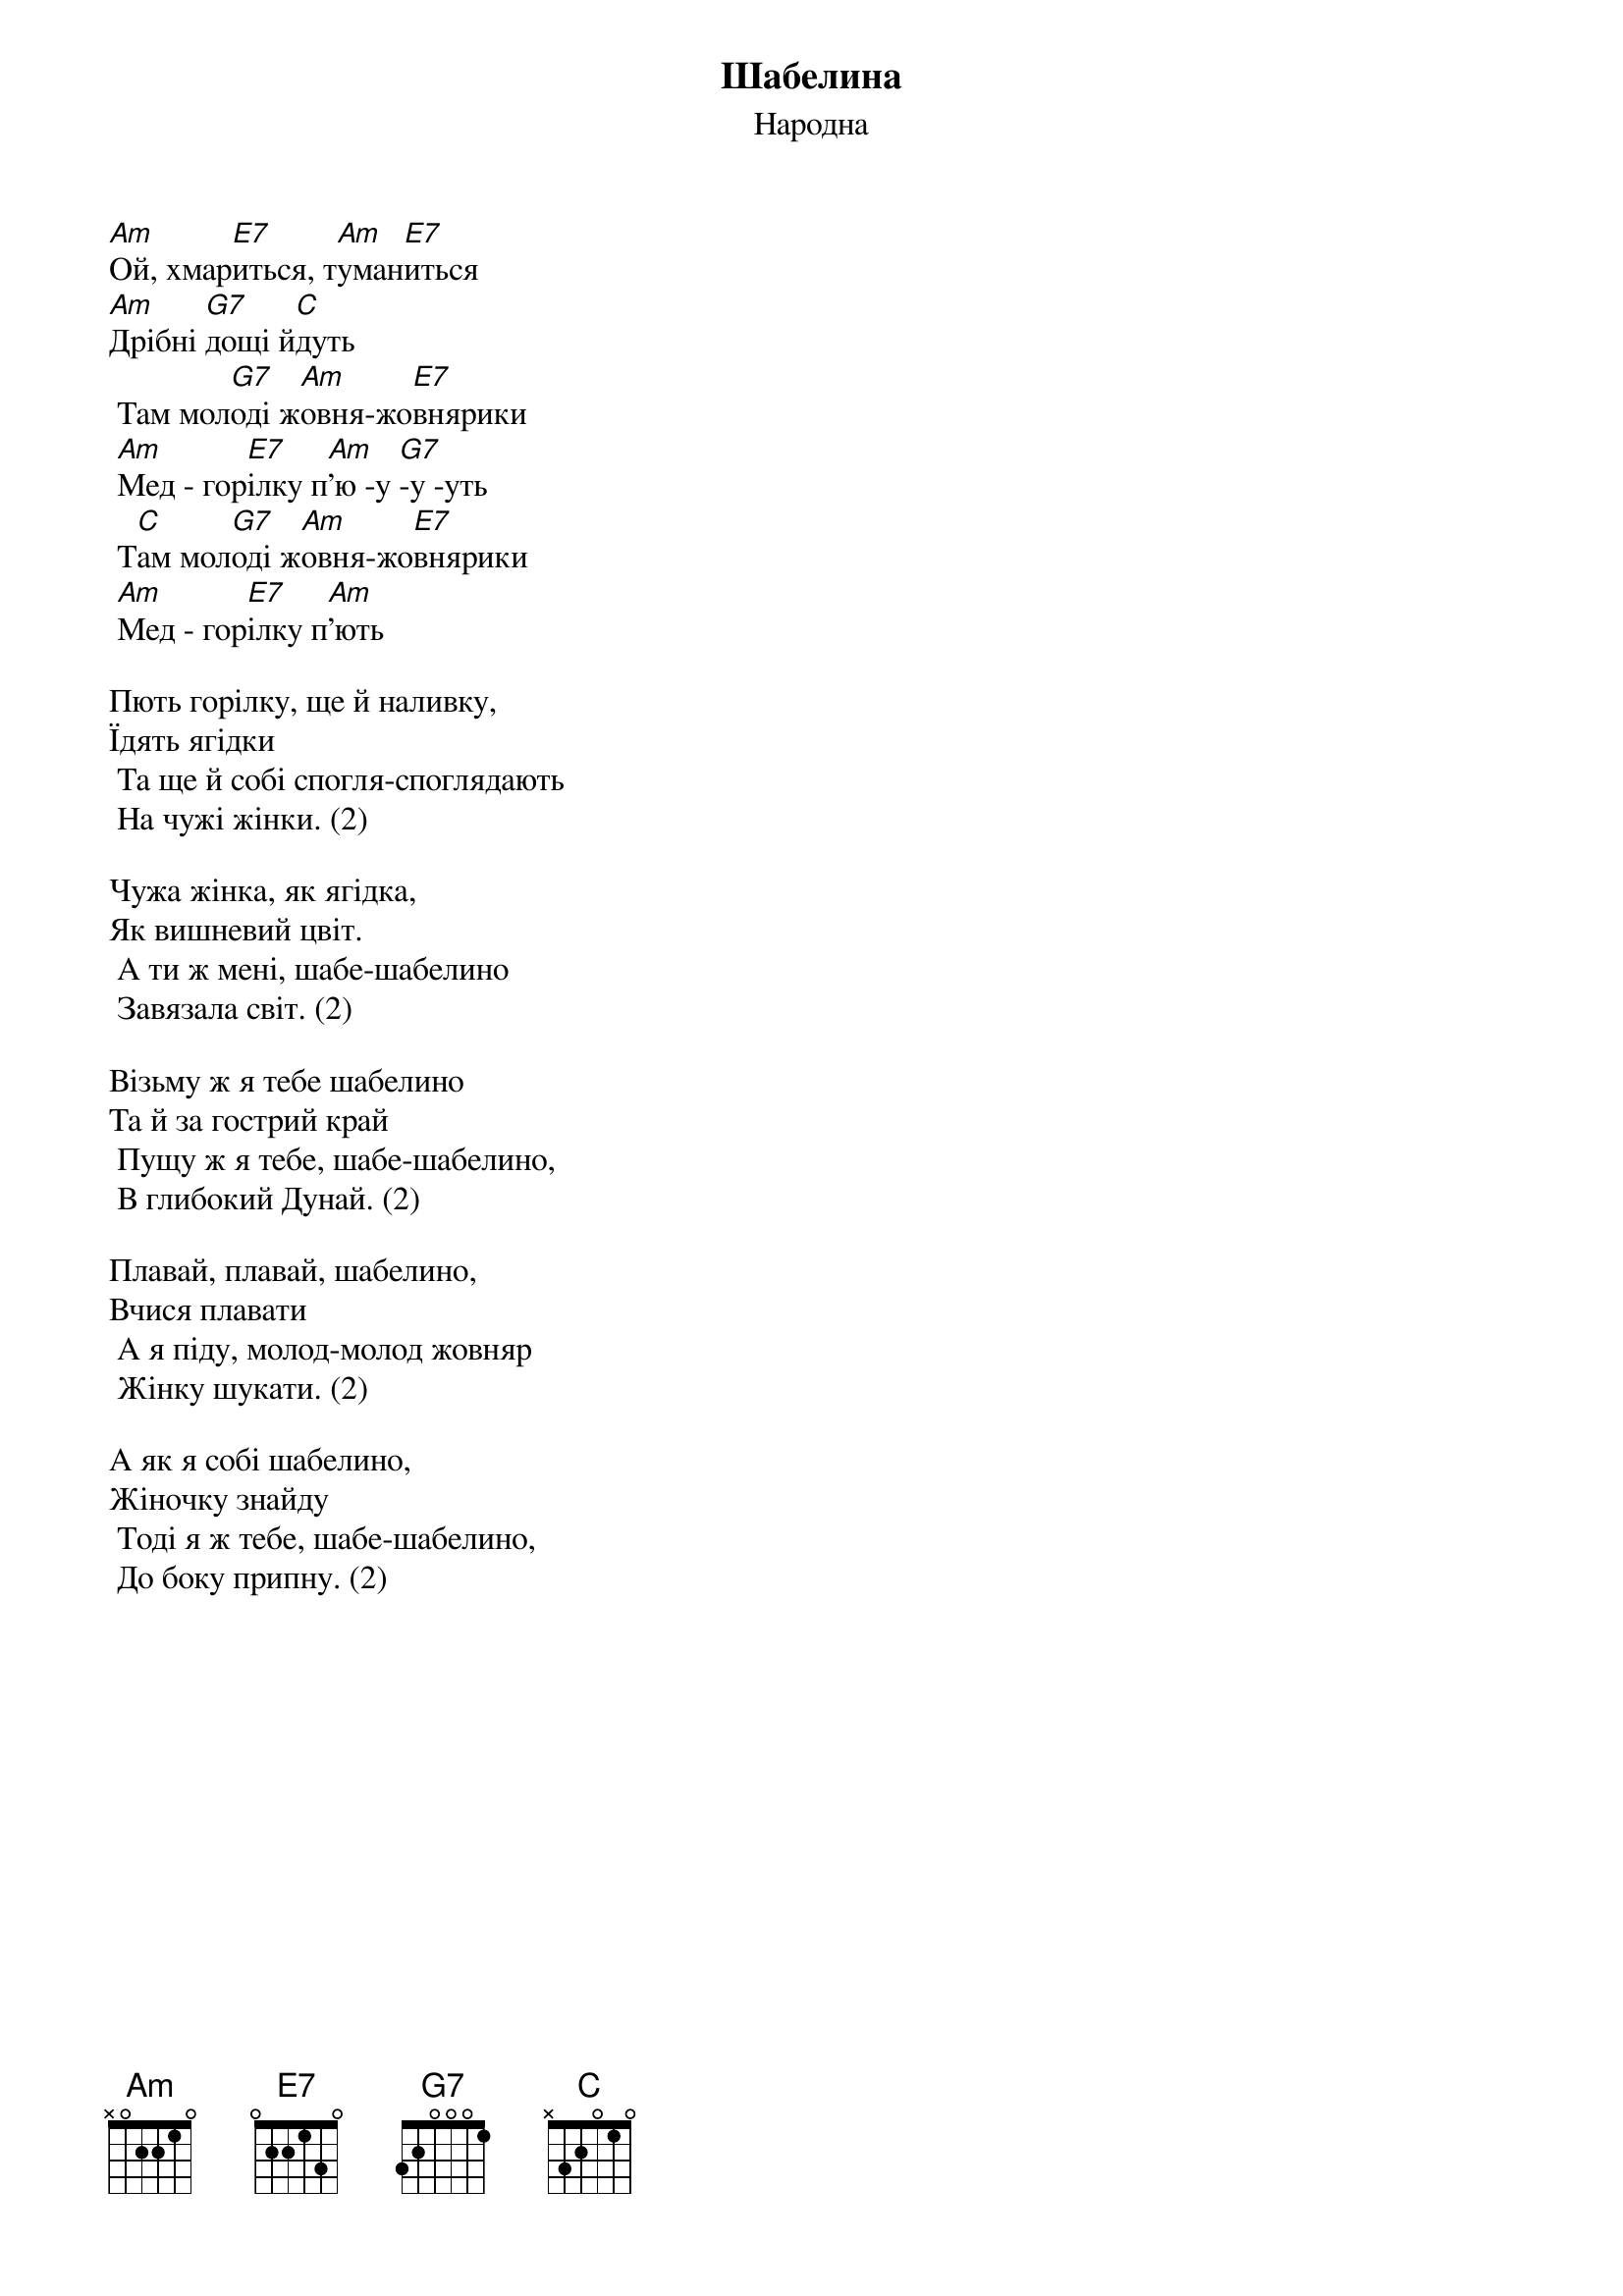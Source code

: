 ## Saved from WIKISPIV.com
{title: Шабелина}
{meta: alt_title Жовнярики}
{subtitle: Народна}

[Am]Ой, хмар[E7]иться, т[Am]уман[E7]иться
[Am]Дрібні [G7]дощі й[C]дуть
	Там мол[G7]оді ж[Am]овня-жо[E7]внярики
	[Am]Мед - гор[E7]ілку п[Am]'ю -у [G7]-у -уть
	Т[C]ам мол[G7]оді ж[Am]овня-жо[E7]внярики
	[Am]Мед - гор[E7]ілку п[Am]'ють
 
Пють горілку, ще й наливку,
Їдять ягідки
	Та ще й собі спогля-споглядають
	На чужі жінки. (2)
 
Чужа жінка, як ягідка,
Як вишневий цвіт.
	А ти ж мені, шабе-шабелино
	Завязала світ. (2)
 
Візьму ж я тебе шабелино
Та й за гострий край
	Пущу ж я тебе, шабе-шабелино,
	В глибокий Дунай. (2)
 
Плавай, плавай, шабелино,
Вчися плавати
	А я піду, молод-молод жовняр
	Жінку шукати. (2)
 
А як я собі шабелино,
Жіночку знайду
	Тоді я ж тебе, шабе-шабелино,
	До боку припну. (2)